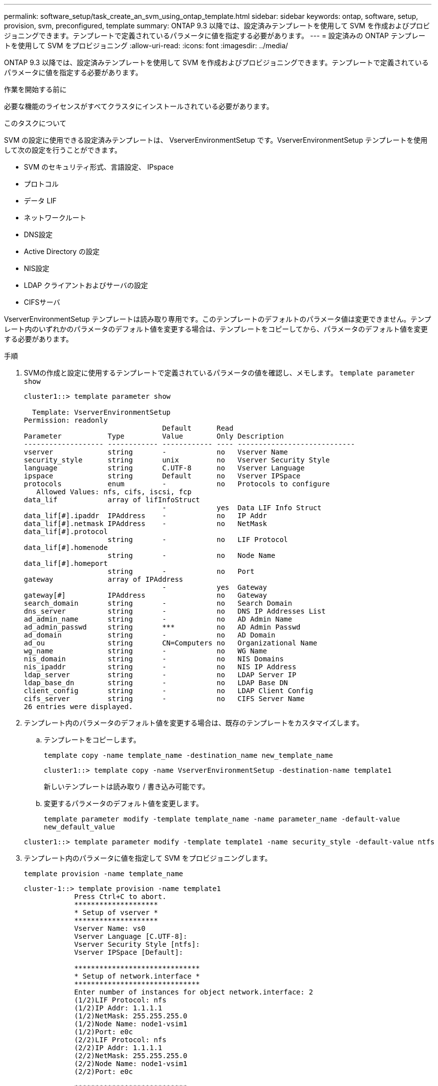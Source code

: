 ---
permalink: software_setup/task_create_an_svm_using_ontap_template.html 
sidebar: sidebar 
keywords: ontap, software, setup, provision, svm, preconfigured, template 
summary: ONTAP 9.3 以降では、設定済みテンプレートを使用して SVM を作成およびプロビジョニングできます。テンプレートで定義されているパラメータに値を指定する必要があります。 
---
= 設定済みの ONTAP テンプレートを使用して SVM をプロビジョニング
:allow-uri-read: 
:icons: font
:imagesdir: ../media/


[role="lead"]
ONTAP 9.3 以降では、設定済みテンプレートを使用して SVM を作成およびプロビジョニングできます。テンプレートで定義されているパラメータに値を指定する必要があります。

.作業を開始する前に
必要な機能のライセンスがすべてクラスタにインストールされている必要があります。

.このタスクについて
SVM の設定に使用できる設定済みテンプレートは、 VserverEnvironmentSetup です。VserverEnvironmentSetup テンプレートを使用して次の設定を行うことができます。

* SVM のセキュリティ形式、言語設定、 IPspace
* プロトコル
* データ LIF
* ネットワークルート
* DNS設定
* Active Directory の設定
* NIS設定
* LDAP クライアントおよびサーバの設定
* CIFSサーバ


VserverEnvironmentSetup テンプレートは読み取り専用です。このテンプレートのデフォルトのパラメータ値は変更できません。テンプレート内のいずれかのパラメータのデフォルト値を変更する場合は、テンプレートをコピーしてから、パラメータのデフォルト値を変更する必要があります。

.手順
. SVMの作成と設定に使用するテンプレートで定義されているパラメータの値を確認し、メモします。 `template parameter show`
+
[listing]
----
cluster1::> template parameter show

  Template: VserverEnvironmentSetup
Permission: readonly
                                 Default      Read
Parameter           Type         Value        Only Description
------------------- ------------ ------------ ---- ----------------------------
vserver             string       -            no   Vserver Name
security_style      string       unix         no   Vserver Security Style
language            string       C.UTF-8      no   Vserver Language
ipspace             string       Default      no   Vserver IPSpace
protocols           enum         -            no   Protocols to configure
   Allowed Values: nfs, cifs, iscsi, fcp
data_lif            array of lifInfoStruct
                                 -            yes  Data LIF Info Struct
data_lif[#].ipaddr  IPAddress    -            no   IP Addr
data_lif[#].netmask IPAddress    -            no   NetMask
data_lif[#].protocol
                    string       -            no   LIF Protocol
data_lif[#].homenode
                    string       -            no   Node Name
data_lif[#].homeport
                    string       -            no   Port
gateway             array of IPAddress
                                 -            yes  Gateway
gateway[#]          IPAddress                 no   Gateway
search_domain       string       -            no   Search Domain
dns_server          string       -            no   DNS IP Addresses List
ad_admin_name       string       -            no   AD Admin Name
ad_admin_passwd     string       ***          no   AD Admin Passwd
ad_domain           string       -            no   AD Domain
ad_ou               string       CN=Computers no   Organizational Name
wg_name             string       -            no   WG Name
nis_domain          string       -            no   NIS Domains
nis_ipaddr          string       -            no   NIS IP Address
ldap_server         string       -            no   LDAP Server IP
ldap_base_dn        string       -            no   LDAP Base DN
client_config       string       -            no   LDAP Client Config
cifs_server         string       -            no   CIFS Server Name
26 entries were displayed.
----
. テンプレート内のパラメータのデフォルト値を変更する場合は、既存のテンプレートをカスタマイズします。
+
.. テンプレートをコピーします。
+
`template copy -name template_name -destination_name new_template_name`

+
[listing]
----
cluster1::> template copy -name VserverEnvironmentSetup -destination-name template1
----
+
新しいテンプレートは読み取り / 書き込み可能です。

.. 変更するパラメータのデフォルト値を変更します。
+
`template parameter modify -template template_name -name parameter_name -default-value new_default_value`

+
[listing]
----
cluster1::> template parameter modify -template template1 -name security_style -default-value ntfs
----


. テンプレート内のパラメータに値を指定して SVM をプロビジョニングします。
+
`template provision -name template_name`

+
[listing]
----
cluster-1::> template provision -name template1
	    Press Ctrl+C to abort.
	    ********************
	    * Setup of vserver *
	    ********************
	    Vserver Name: vs0
	    Vserver Language [C.UTF-8]:
	    Vserver Security Style [ntfs]:
	    Vserver IPSpace [Default]:

	    ******************************
	    * Setup of network.interface *
	    ******************************
	    Enter number of instances for object network.interface: 2
	    (1/2)LIF Protocol: nfs
	    (1/2)IP Addr: 1.1.1.1
	    (1/2)NetMask: 255.255.255.0
	    (1/2)Node Name: node1-vsim1
	    (1/2)Port: e0c
	    (2/2)LIF Protocol: nfs
	    (2/2)IP Addr: 1.1.1.1
	    (2/2)NetMask: 255.255.255.0
	    (2/2)Node Name: node1-vsim1
	    (2/2)Port: e0c

	    ***************************
	    * Setup of network.routes *
	    ***************************
	    Enter number of instances for object network.routes: 1
	    (1/1)Gateway: 1.1.1.1

	    ***********************
	    * Setup of access.dns *
	    ***********************
	    Search Domain: netapp.com
	    DNS IP Addresses List: 1.1.1.1

	    *************************
	    * Setup of security.nis *
	    *************************
	    NIS Domains: netapp.com
	    NIS IP Address: 1.1.1.1

	    *********************
	    * Setup of security *
	    *********************
	    LDAP Client Config: ldapconfig
	    LDAP Server IP: 1.1.1.1
	    LDAP Base DN: dc=examplebasedn

	    **********************
	    * Setup of protocols *
	    **********************
	    Protocols to configure: nfs
	    [Job 15] Configuring vserver for vs0 (100%)
----

